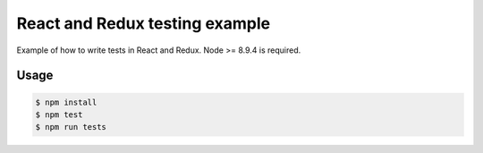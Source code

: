 *******************************
React and Redux testing example
*******************************

Example of how to write tests in React and Redux. Node >= 8.9.4 is required.

Usage
=====

.. code-block:: bash

  $ npm install
  $ npm test
  $ npm run tests
